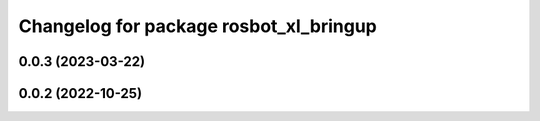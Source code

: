 ^^^^^^^^^^^^^^^^^^^^^^^^^^^^^^^^^^^^^^^
Changelog for package rosbot_xl_bringup
^^^^^^^^^^^^^^^^^^^^^^^^^^^^^^^^^^^^^^^

0.0.3 (2023-03-22)
------------------

0.0.2 (2022-10-25)
------------------
